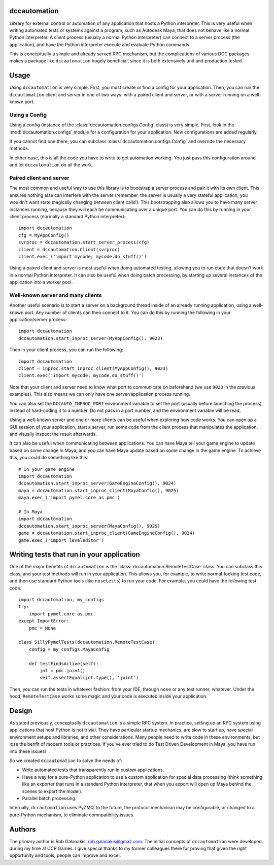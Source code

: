 .. image:: https://travis-ci.org/rgalanakis/dccautomation.svg?branch=master
    :target: https://travis-ci.org/rgalanakis/dccautomation
    :alt: build status
    :align: right

.. image:: https://img.shields.io/coveralls/rgalanakis/dccautomation.svg
    :target: https://coveralls.io/r/rgalanakis/dccautomation
    :alt: coverage status
    :align: right

dccautomation
=============

Library for external control or automation of any application that hosts a
Python interpreter.
This is very useful when writing automated tests or systems against
a program, such as Autodesk Maya, that does not behave like a normal
Python interpreter.
A client process (usually a normal Python interpreter)
can connect to a server process (the application),
and have the Python interpreter execute and evaluate Python commands.

This is conceptually a simple and already served RPC mechanism,
but the complications of various DCC packages makes a package like
``dccautomation`` hugely beneficial, since it is both extensively
unit and production tested.

Usage
=====

Using ``dccautomation`` is very simple.
First, you must create or find a config for your application.
Then, you can run the ``dccautomation`` client and server
in one of two ways: with a paired client and server,
or with a server running on a well-known port.

Using a Config
--------------

Using a config (instance of the :class:`dccautomation.configs.Config` class)
is very simple.
First, look in the :mod:`dccautomation.configs` module for a configuration
for your application. New configurations are added regularly.

If you cannot find one there,
you can subclass :class:`dccautomation.configs.Config`
and override the necessary methods.

In either case, this is all the code you have to write to get
automation working.
You just pass this configuration around and let ``dccautomation``
do all the work.

Paired client and server
------------------------

The most common and useful way to use this library is to
bootstrap a server process and pair it with its own client.
This ensures nothing else can interfere with the server
(remember, the server is usually a very stateful application,
you wouldn't want state magically changing between client calls!).
This bootstrapping also allows you to have many server instances running,
because they will each be communicating over a unique port.
You can do this by running in your client process
(normally a standard Python interpreter)::

    import dccautomation
    cfg = MyAppConfig()
    svrproc = dccautomation.start_server_process(cfg)
    client = dccautomation.Client(svrproc)
    client.exec_('import mycode; mycode.do_stuff()')

Using a paired client and server is most useful when doing automated testing,
allowing you to run code that doesn't work in a normal Python interpreter.
It can also be useful when doing batch processing,
by starting up several instances of the application into a worker pool.

Well-known server and many clients
----------------------------------

Another useful scenario is to start a server on a background thread inside
of an already running application, using a well-known port.
Any number of clients can then connect to it.
You can do this by running the following in your application/server process::

    import dccautomation
    dccautomation.start_inproc_server(MyAppConfig(), 9023)

Then in your client process, you can run the following::

    import dccautomation
    client = inproc.start_inproc_client(MyAppConfig(), 9023)
    client.exec('import mycode; mycode.do_stuff()')

Note that your client and server need to know what port to communicate on
beforehand (we use ``9023`` in the previous examples).
This also means we can only have one server/application process running.

You can also set the ``DCCAUTO_INPROC_PORT`` environment variable
to set the port (usually before launching the process),
instead of hard-coding it to a number.
Do not pass in a port number, and the environment variable will be read.

Using a well-known server and one or more clients can be useful when
exploring how code works.
You can open up a GUI session of your application,
start a server,
run some code from the client process that manipulates the application,
and visually inspect the result afterwards.

It can also be useful when communicating between applications.
You can have Maya tell your game engine to update based on some change in Maya,
and you can have Maya update based on some change in the game engine.
To achieve this, you could do something like this::

    # In your game engine
    import dccautomation
    dccautomation.start_inproc_server(GameEngineConfig(), 9024)
    maya = dccautomation.start_inproc_client(MayaConfig(), 9025)
    maya.exec_('import pymel.core as pmc')

    # In Maya
    import dccautomation
    dccautomation.start_inproc_server(MayaConfig(), 9025)
    game = dccautomation.start_inproc_client(GameEngineConfig(), 9024)
    game.exec_('import leveleditor')

Writing tests that run in your application
==========================================

One of the major benefits of ``dccautomation`` is the
:class:`dccautomation.RemoteTestCase` class.
You can subclass this class,
and your test methods will run in your application.
This allows you, for example, to write normal-looking test code,
and then use standard Python tools (like ``nosetests``) to run your code.
For example, you could have the following test code::

    import dccautomation, my_configs
    try:
        import pymel.core as pmc
    except ImportError:
        pmc = None

    class SillyPymelTests(dccautomation.RemoteTestCase):
        config = my_configs.MayaConfig

        def testFindsActive(self):
            jnt = pmc.joint()
            self.assertEqual(jnt.type(), 'joint')

Then, you can run the tests in whatever fashion:
from your IDE, through ``nose`` or any test runner, whatever.
Under the hood, ``RemoteTestCase`` works some magic and your code is executed
inside your application.

Design
======

As stated previously, conceptually ``dccautomation`` is a simple RPC system.
In practice, setting up an RPC system using applications that host Python
is not trivial.
They have particular startup mechanics, are slow to start up,
have special environment setups and libraries,
and other considerations.
Many people need to write code in these environments,
but lose the benfit of modern tools or practices.
If you've ever tried to do Test Driven Development in Maya,
you have run into these issues!

So we created ``dccautomation`` to solve the needs of:

- Write automated tests that transparently run in custom applications.
- Have a way for a pure-Python application to use a custom application
  for special data processing
  (think something like an exporter that runs in a standard Python interpreter,
  that when you export will open up Maya
  behind the scenes to export the model).
- Parallel batch processing.

Internally, ``dccautomation`` uses PyZMQ. In the future,
the protocol mechanism may be configurable,
or changed to a pure-Python mechanism,
to eliminate comnpatibility issues.

Authors
=======

The primary author is Rob Galanakis, rob.galanakis@gmail.com.
The initial concepts of ``dccautomation`` were developed during my time
at CCP Games.
I give special thanks to my former colleagues there for proving that given the
right opportunity and tools, people can improve and excel.
